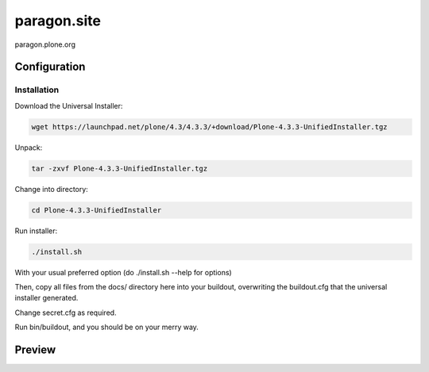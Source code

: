 =============
paragon.site
=============

paragon.plone.org

Configuration
=============

Installation
------------

Download the Universal Installer:

.. code-block:: console

   wget https://launchpad.net/plone/4.3/4.3.3/+download/Plone-4.3.3-UnifiedInstaller.tgz

Unpack:

.. code-block:: console

   tar -zxvf Plone-4.3.3-UnifiedInstaller.tgz

Change into directory:

.. code-block:: console

   cd Plone-4.3.3-UnifiedInstaller

Run installer:

.. code-block:: console

   ./install.sh

With your usual preferred option (do ./install.sh --help for options)

Then, copy all files from the docs/ directory here into your buildout,
overwriting the buildout.cfg that the universal installer generated.

Change secret.cfg as required.

Run bin/buildout, and you should be on your merry way.


Preview
=======

.. image:: paragon.png

